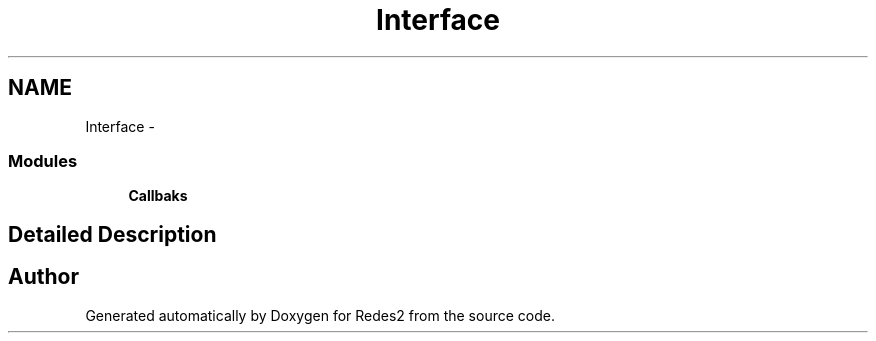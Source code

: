 .TH "Interface" 3 "Sun May 7 2017" "Redes2" \" -*- nroff -*-
.ad l
.nh
.SH NAME
Interface \- 
.SS "Modules"

.in +1c
.ti -1c
.RI "\fBCallbaks\fP"
.br
.in -1c
.SH "Detailed Description"
.PP 

.SH "Author"
.PP 
Generated automatically by Doxygen for Redes2 from the source code\&.
